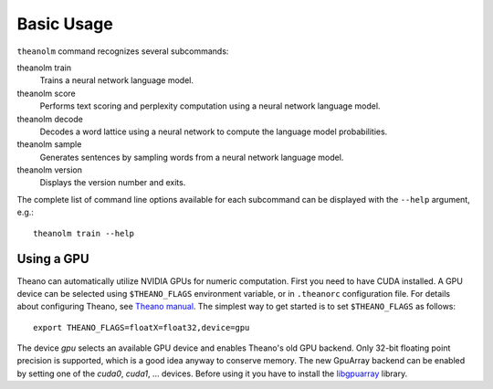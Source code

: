 Basic Usage
===========

``theanolm`` command recognizes several subcommands:

theanolm train
  Trains a neural network language model.

theanolm score
  Performs text scoring and perplexity computation using a neural network
  language model.

theanolm decode
  Decodes a word lattice using a neural network to compute the language model
  probabilities.

theanolm sample
  Generates sentences by sampling words from a neural network language model.

theanolm version
  Displays the version number and exits.

The complete list of command line options available for each subcommand can be
displayed with the ``--help`` argument, e.g.::

    theanolm train --help

Using a GPU
-----------

Theano can automatically utilize NVIDIA GPUs for numeric computation. First you
need to have CUDA installed. A GPU device can be selected using
``$THEANO_FLAGS`` environment variable, or in ``.theanorc`` configuration file.
For details about configuring Theano, see `Theano manual
<http://deeplearning.net/software/theano/library/config.html>`_. The simplest
way to get started is to set ``$THEANO_FLAGS`` as follows::

    export THEANO_FLAGS=floatX=float32,device=gpu

The device *gpu* selects an available GPU device and enables Theano's old GPU
backend. Only 32-bit floating point precision is supported, which is a good idea
anyway to conserve memory. The new GpuArray backend can be enabled by setting
one of the *cuda0*, *cuda1*, ... devices. Before using it you have to install
the `libgpuarray`_ library.

.. _libgpuarray: http://deeplearning.net/software/libgpuarray/installation.html
